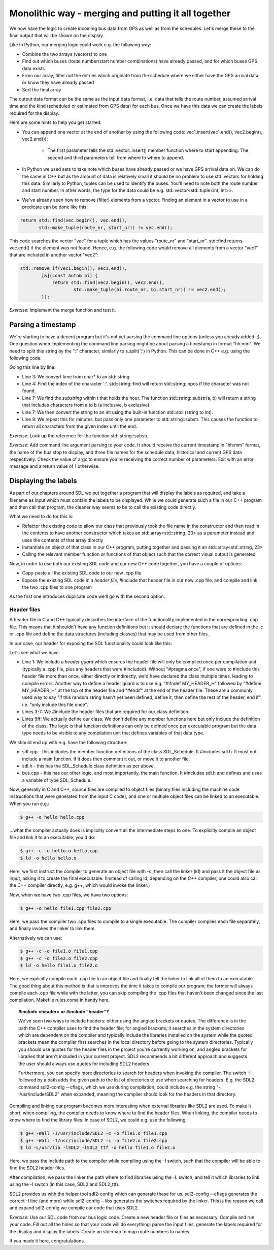 Monolithic way - merging and putting it all together
----------------------------------------------------

We now have the logic to create incoming bus data from GPS as well as from the schedules. Let's merge these to the final output that will be shown on the display.

Like in Python, our merging logic could work e.g. the following way:

* Combine the two arrays (vectors) to one
* Find out which buses (route number/start number combinations) have already passed, and for which buses GPS data exists
* From our array, filter out the entries which originate from the schedule where we either have the GPS arrival data or know they have already passed
* Sort the final array

The output data format can be the same as the input data format, i.e. data that tells the route number, assumed arrival time and the kind (scheduled or estimated from GPS data) for each bus. Once we have this data we can create the labels required for the display.

Here are some hints to help you get started:

* You can append one vector at the end of another by using the following code: vec1.insert(vec1.end(), vec2.begin(), vec2.end());

   * The first parameter tells the std::vector::insert() member function where to start appending. The second and third parameters tell from where to where to append.

* In Python we used sets to take note which buses have already passed or we have GPS arrival data on. We can do the same in C++ but as the amount of data is relatively small it should be no problem to use std::vectors for holding this data. Similarly to Python, tuples can be used to identify the buses. You'll need to note both the route number and start number. In other words, the type for the data could be e.g. std::vector<std::tuple<int, int>>.
* We've already seen how to remove (filter) elements from a vector. Finding an element in a vector to use in a predicate can be done like this:

.. code-block:: cpp

    return std::find(vec.begin(), vec.end(),
           std::make_tuple(route_nr, start_nr)) != vec.end();

This code searches the vector "vec" for a tuple which has the values "route_nr" and "start_nr". std::find returns vec.end() if the element was not found. Hence, e.g. the following code would remove all elements from a vector "vec1" that are included in another vector "vec2":

.. code-block:: cpp

    std::remove_if(vec1.begin(), vec1.end(),
            [&](const auto& bi) {
                return std::find(vec2.begin(), vec2.end(),
                        std::make_tuple(bi.route_nr, bi.start_nr)) != vec2.end();
            });

*Exercise*: Implement the merge function and test it.

Parsing a timestamp
===================

We're starting to have a decent program but it's not yet parsing the command line options (unless you already added it). One question when implementing the command line parsing might be about parsing a timestamp in format "hh:mm". We need to split this string by the ":" character, similarly to s.split(':') in Python. This can be done in C++ e.g. using the following code:

.. code-block:: cpp
    :linenos:

    const char* time;
    // FIXME: set time to hold a string in "hh:mm" format here
    std::string t(time);
    auto ind = t.find(":");
    if(ind == std::string::npos)
        throw std::runtime_error("Could not parse time");
    int h = std::stoi(t.substr(0, ind));
    int m = std::stoi(t.substr(ind + 1));

Going this line by line:

* Line 3: We convert time from char* to an std::string
* Line 4: Find the index of the character ':'. std::string::find will return std::string::npos if the character was not found.
* Line 7: We find the *substring* within t that holds the hour. The function std::string::substr(a, b) will return a string that includes characters from a to b (a inclusive, b exclusive).
* Line 7: We then convert the string to an int using the built-in function std::stoi (string to int).
* Line 8: We repeat this for minutes, but pass only one parameter to std::string::substr. This causes the function to return all characters from the given index until the end.

*Exercise*: Look up the reference for the function std::string::substr.

*Exercise*: Add command line argument parsing to your code. It should receive the current timestamp in "hh:mm" format, the name of the bus stop to display, and three file names for the schedule data, historical and current GPS data respectively. Check the value of argc to ensure you're receiving the correct number of parameters. Exit with an error message and a return value of 1 otherwise.

Displaying the labels
=====================

As part of our chapters around SDL we put together a program that will display the labels as required, and take a filename as input which must contain the labels to be displayed. While we could generate such a file in our C++ program and then call that program, the cleaner way seems to be to call the existing code directly.

What we need to do for this is:

* Refactor the existing code to allow our class that previously took the file name in the constructor and then read in the contents to have another constructor which takes an std::array<std::string, 23> as a parameter instead and uses the contents of that array directly
* Instantiate an object of that class in our C++ program, putting together and passing it an std::array<std::string, 23>
* Calling the relevant member function or functions of that object such that the correct visual output is generated

Now, in order to use both our existing SDL code and our new C++ code together, you have a couple of options:

* Copy-paste all the existing SDL code to our new .cpp file
* Expose the existing SDL code in a *header file*, #include that header file in our new .cpp file, and compile and link the two .cpp files to one program

As the first one introduces duplicate code we'll go with the second option.

Header files
~~~~~~~~~~~~

A header file in C and C++ typically describes the interface of the functionality implemented in the corresponding .cpp file. This means that it shouldn't have any function definitions but it should declare the functions that are defined in the .c or .cpp file and define the data structures (including classes) that may be used from other files.

In our case, our header for exposing the SDL functionality could look like this:

.. code-block:: cpp
    :linenos:

    #pragma once

    #include <array>
    #include <string>

    #include "SDL.h"
    #include "SDL_ttf.h"

    class SDL_Schedule {
        public:
            SDL_Schedule(const std::array<std::string, 23>& labels);
            SDL_Schedule(char* fn);
            ~SDL_Schedule();
            void display();

        private:
            void init();

            TTF_Font* m_font;
            SDL_Window* m_screen;
            SDL_Renderer* m_renderer;
            SDL_Color m_col_white;
            SDL_Color m_col_yellow;
            std::string m_labels_filename;
    };

Let's see what we have.

* Line 1: We include a *header guard* which ensures the header file will only be compiled once per compilation unit (typically a .cpp file, plus any headers that were #included). Without "#pragma once", if one were to #include this header file more than once, either directly or indirectly, we'd have declared the class multiple times, leading to compile errors. Another way to define a header guard is to use e.g. "#ifndef MY_HEADER_H" followed by "#define MY_HEADER_H" at the top of the header file and "#endif" at the end of the header file. These are a commonly used way to say "if this random string hasn't yet been defined, define it, then define the rest of the header, end if", i.e. "only include this file once".
* Lines 3-7: We #include the header files that are required for our class definition.
* Lines 9ff: We actually define our class. We don't define any member functions here but only include the definition of the class. The logic is that function definitions can only be defined once per executable program but the data type needs to be visible to any compilation unit that defines variables of that data type.

We should end up with e.g. have the following structure:

* sdl.cpp - this includes the member function definitions of the class SDL_Schedule. It #includes sdl.h. It must not include a main function. If it does then comment it out, or move it to another file.
* sdl.h - this has the SDL_Schedule class definition as per above.
* bus.cpp - this has our other logic, and most importantly, the main function. It #includes sdl.h and defines and uses a variable of type SDL_Schedule.

Now, generally in C and C++, source files are compiled to object files (binary files including the machine code instructions that were generated from the input C code), and one or multiple object files can be linked to an executable. When you run e.g.:

.. code-block:: bash

    $ g++ -o hello hello.cpp

...what the compiler actually does is implicitly convert all the intermediate steps to one. To explicitly compile an object file and link it to an executable, you'd do:

.. code-block:: bash

    $ g++ -c -o hello.o hello.cpp
    $ ld -o hello hello.o

Here, we first instruct the compiler to generate an object file with -c, then call the linker (ld) and pass it the object file as input, asking it to create the final executable. (Instead of calling ld, depending on the C++ compiler, one could also call the C++ compiler directly, e.g. g++, which would invoke the linker.)

Now, when we have two .cpp files, we have two options:

.. code-block:: bash

    $ g++ -o hello file1.cpp file2.cpp

Here, we pass the compiler two .cpp files to compile to a single executable. The compiler compiles each file separately, and finally invokes the linker to link them.

Alternatively we can use:

.. code-block:: bash

    $ g++ -c -o file1.o file1.cpp
    $ g++ -c -o file2.o file2.cpp
    $ ld -o hello file1.o file2.o

Here, we explicitly compile each .cpp file to an object file and finally tell the linker to link all of them to an executable. The good thing about this method is that is improves the time it takes to compile our program; the former will always compile each .cpp file while with the latter, you can skip compiling the .cpp files that haven't been changed since the last compilation. Makefile rules come in handy here.

.. topic:: #include <header> or #include "header"?

  We've seen two ways to include headers: either using the angled brackets or quotes. The difference is in the path the C++ compiler uses to find the header file; for angled brackets, it searches in the system directories which are dependent on the compiler and typically include the libraries installed on the system while the quoted brackets mean the compiler first searches in the local directory before going to the system directories. Typically you should use quotes for the header files in the project you're currently working on, and angled brackets for libraries that aren't included in your current project. SDL2 recommends a bit different approach and suggests the user should always use quotes for including SDL2 headers.

  Furthermore, you can specify more directories to search for headers when invoking the compiler. The switch -I followed by a path adds the given path to the list of directories to use when searching for headers. E.g. the SDL2 command sdl2-config --cflags, which we use during compilation, could include e.g. the string "-I/usr/include/SDL2" when expanded, meaning the compiler should look for the headers in that directory.

Compiling and linking our program becomes more interesting when external libraries like SDL2 are used. To make it short, when compiling, the compiler needs to know where to find the header files. When linking, the compiler needs to know where to find the library files. In case of SDL2, we could e.g. use the following:

.. code-block:: bash

    $ g++ -Wall -I/usr/include/SDL2 -c -o file1.o file1.cpp
    $ g++ -Wall -I/usr/include/SDL2 -c -o file2.o file2.cpp
    $ ld -L/usr/lib -lSDL2 -lSDL2_ttf -o hello file1.o file2.o

Here, we pass the include path to the compiler while compiling using the -I switch, such that the compiler will be able to find the SDL2 header files.

After compilation, we pass the linker the path where to find libraries using the -L switch, and tell it which libraries to link using the -l switch (in this case, SDL2 and SDL2_ttf).

SDL2 provides us with the helper tool sdl2-config which can generate these for us. sdl2-config --cflags generates the correct -I line (and more) while sdl2-config --libs generates the switches required by the linker. This is the reason we call and expand sdl2-config we compile our code that uses SDL2.

*Exercise*: Use our SDL code from our bus logic code. Create a new header file or files as necessary. Compile and run your code. Fill out all the holes so that your code will do everything: parse the input files, generate the labels required for the display and display the labels. Create an std::map to map route numbers to names.

If you made it here, congratulations.
